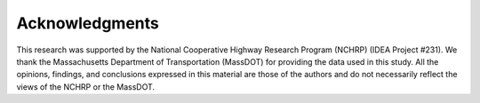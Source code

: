Acknowledgments
===============

This research was supported by the National Cooperative Highway Research Program (NCHRP) (IDEA Project #231). We thank the Massachusetts Department of Transportation (MassDOT) for providing the data used in this study. All the opinions, findings, and conclusions expressed in this material are those of the authors and do not necessarily reflect the views of the NCHRP or the MassDOT.